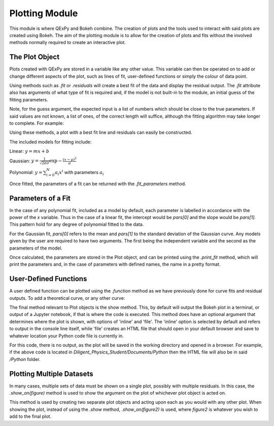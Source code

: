 Plotting Module
===============

This module is where QExPy and Bokeh combine.  The creation of plots and
the tools used to interact with said plots are created using Bokeh.
The aim of the plotting module is to allow for the creation of plots and
fits without the involved methods normally required to create an 
interactive plot.

The Plot Object
---------------

Plots created with QExPy are stored in a variable like any other value.
This variable can then be operated on to add or change different aspects of
the plot, such as lines of fit, user-defined functions or simply the colour
of data point.

.. bokeh-plot::
   :source-position: above

   import qexpy.plotting as p

   # This produces two sets of data which should be fit to a line with a
   # slope of 3 and an intercept 2

   figure = p.Plot([1, 2, 3, 4, 5], [5, 7, 11, 14, 17], xerr=0.5, yerr=1)
   figure.show()
	
Using methods such as *.fit* or *.residuals* will create a best fit of
the data and display the residual output.  The *.fit* attribute also has 
arguments of what type of fit is required and, if the model is not built-in
to the module, an initial guess of the fitting parameters.

.. automethod:: qexpy.plotting.Plot.fit

Note, for the guess argument, the expected input is a list of numbers which
should be close to the true parameters.  If said values are not known, a
list of ones, of the correct length will suffice, although the fitting
algorithm may take longer to complete.  For example:

.. nbinput:: ipython3

   def model(x, pars):
   return pars[0] + pars[1]*x
		
   # As this model requires two parameters a guess should be:
   guess = [1, 1]
	
Using these methods, a plot with a best fit line and residuals can easily
be constructed.

.. nbinput:: ipython3

   import qexpy.error as e
   import qexpy.plotting as p

   x = e.Measurement([1, 2, 3, 4, 5], [0.5], name='Length', units='cm')
   y = e.Measurement([5, 7, 11, 14, 17], [1], name='Mass', units='g')

   figure = p.Plot(x, y)
   figure.fit('linear')
   figure.residuals()
   figure.show()

.. nboutput:: ipython3
	
.. bokeh-plot::
   :source-position: none
	
   import qexpy.plotting as p

   figure = p.Plot([1, 2, 3, 4, 5], [5, 7, 11, 14, 17], xerr=0.5, yerr=1)
   figure.fit('linear')
   figure.residuals()
   figure.show('file')

The included models for fitting include:

Linear: :math:`y=m x+b`

Gaussian: :math:`y=\frac{1}{\sqrt{2 \pi \sigma}}\exp{-\frac{(x-\mu)^2}{\sigma}}`

Polynomial: :math:`y=\sum_{i=0}^{N} a_i x^i` with parameters :math:`a_i`

Once fitted, the parameters of a fit can be returned with the
*.fit_parameters* method.

Parameters of a Fit
-------------------

In the case of any polynomial fit, included as a model by default, each
parameter is labelled in accordance with the power of the *x* variable.
Thus in the case of a linear fit, the intercept would be *pars[0]* and the
slope would be *pars[1]*.  This pattern hold for any degree of polynomial
fitted to the data.

For the Gaussian fit, *pars[0]* refers to the mean and *pars[1]* to the
standard deviation of the Gaussian curve.  Any models given by the user are
required to have two arguments.  The first being the independent variable
and the second as the parameters of the model.  
	
Once calculated, the parameters are stored in the Plot object, and can be
printed using the *.print_fit* method, which will print the parameters and,
in the case of parameters with defined names, the name in a pretty format.

.. nbinput:: ipython3

   x = e.Measurement([1, 2, 3, 4, 5], [0.5], name='Length', units='cm')
   y = e.Measurement([5, 7, 11, 14, 17], [1], name='Mass', units='g')

   figure = p.Plot(x, y)
   figure.fit('linear')
   figure.print_fit()

.. nboutput:: ipython3

   intercept = 3 +/- 1
   slope = 2 +/- 1

User-Defined Functions
----------------------

A user defined function can be plotted using the *.function* method as we
have previously done for curve fits and residual outputs.
To add a theoretical curve, or any other curve:

.. nbinput:: ipython3

   import qexpy.error as e
   import qexpy.plotting as p

   x = e.Measurement([1, 2, 3, 4, 5], [0.5], name='Length', units='cm')
   y = e.Measurement([5, 7, 11, 14, 17], [1], name='Mass', units='g')

   figure = p.Plot(x, y)
   figure.fit('linear')

   def theoretical(x):
       return 3 + 2*x

   figure.function(x, theoretical)
   figure.show()
    
.. automethod:: qexpy.plotting.Plot.function

The final method relevant to Plot objects is the show method.
This, by default will output the Bokeh plot in a terminal, or output of a
Jupyter notebook, if that is where the code is executed.
This method does have an optional argument that determines where the plot
is shown, with options of 'inline' and 'file'.  The 'inline' option is
selected by default and refers to output in the console line itself,
while 'file' creates an HTML file that should open in your default
browser and save to whatever location your Python code file is currently
in.

.. nbinput:: ipython3

   import qexpy.error as e
   import qexpy.plotting as p

   x = e.Measurement([1, 2, 3, 4, 5], [0.5], name='Length', units='cm')
   y = e.Measurement([5, 7, 11, 14, 17], [1], name='Applied Mass',
	units='g')

   figure = p.Plot(x, y)
   figure.show('file')

For this code, there is no output, as the plot will be saved in the working
directory and opened in a browser.  For example, if the above code is
located in *Diligent_Physics_Student/Documents/Python* then the HTML file
will also be in said */Python* folder.

Plotting Multiple Datasets
--------------------------

In many cases, multiple sets of data must be shown on a single plot,
possibly with multiple residuals. In this case, the *.show_on(figure)*
method is used to show the argument on the plot of whichever plot object
is acted on. 

.. automethod:: qexpy.plotting.Plot.show_on

This method is used by creating two separate plot objects and acting upon
each as you would with any other plot. When showing the plot, instead of
using the *.show* method, *.show_on(figure2)* is used, where *figure2* is
whatever you wish to add to the final plot.

.. nbinput:: ipython3

   import qexpy.error as e
   import qexpy.plotting as p

   x1 = e.Measurement([1, 2, 3, 4, 5], [0.5], name='Length', units='cm')
   y1 = e.Measurement([5, 7, 11, 14, 17], [1], name='Applied Mass',
	units='g')

   figure1 = p.Plot(x1, y1)
   figure1.fit('linear')
   figure1.residual()

   x2 = e.Measurement([1, 2, 3, 4, 5], [0.5], name='Length', units='cm')
   y2 = e.Measurement([4, 8, 13, 12, 19], [1], name='Applied Mass',
	units='g')
   
   figure2 = p.Plot(x2, y2)
   figure2.fit('linear')
   figure2.residual()

   figure1.show_on(figure2)

.. todo:::

   Adjust _plot_function so that lines are plotted along x-xerr to x+xerr
   Test for compatibility with on ReadTheDocs
